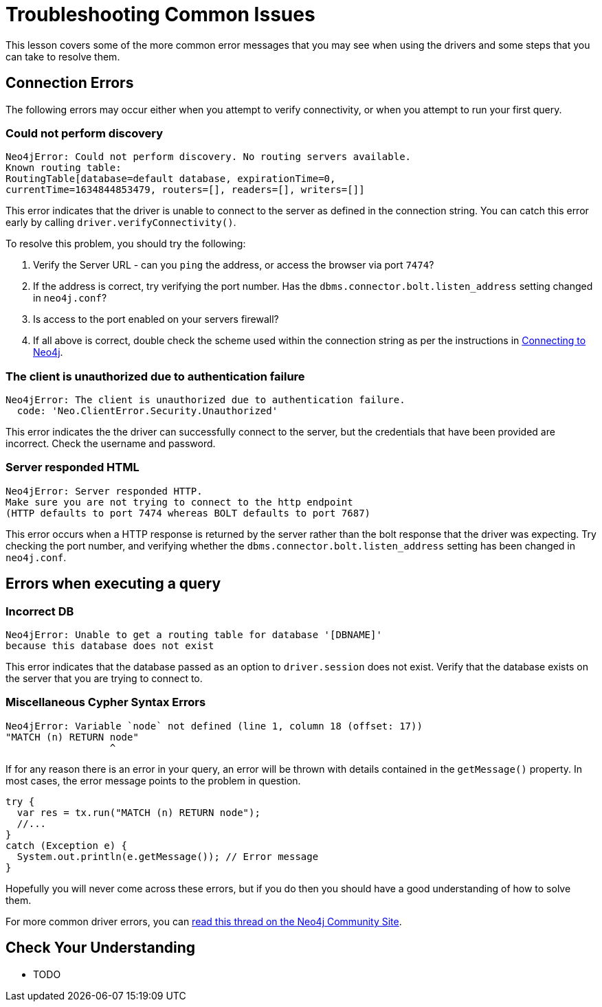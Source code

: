 = Troubleshooting Common Issues
:order: 6

This lesson covers some of the more common error messages that you may see when using the drivers and some steps that you can take to resolve them.

== Connection Errors

The following errors may occur either when you attempt to verify connectivity, or when you attempt to run your first query.

// == Incorrect Server URL
=== Could not perform discovery

[source]
Neo4jError: Could not perform discovery. No routing servers available.
Known routing table:
RoutingTable[database=default database, expirationTime=0,
currentTime=1634844853479, routers=[], readers=[], writers=[]]

This error indicates that the driver is unable to connect to the server as defined in the connection string.
You can catch this error early by calling `driver.verifyConnectivity()`.

To resolve this problem, you should try the following:

1. Verify the Server URL - can you `ping` the address, or access the browser via port `7474`?
2. If the address is correct, try verifying the port number.  Has the `dbms.connector.bolt.listen_address` setting changed in `neo4j.conf`?
3. Is access to the port enabled on your servers firewall?
4. If all above is correct, double check the scheme used within the connection string as per the instructions in link:../3-connection-strings/[Connecting to Neo4j].


=== The client is unauthorized due to authentication failure

[source]
Neo4jError: The client is unauthorized due to authentication failure.
  code: 'Neo.ClientError.Security.Unauthorized'

This error indicates the the driver can successfully connect to the server, but the credentials that have been provided are incorrect.  Check the username and password.

=== Server responded HTML

[source]
Neo4jError: Server responded HTTP.
Make sure you are not trying to connect to the http endpoint
(HTTP defaults to port 7474 whereas BOLT defaults to port 7687)

This error occurs when a HTTP response is returned by the server rather than the bolt response that the driver was expecting.
Try checking the port number, and verifying whether the `dbms.connector.bolt.listen_address` setting has been changed in `neo4j.conf`.


== Errors when executing a query

=== Incorrect DB

[source]
Neo4jError: Unable to get a routing table for database '[DBNAME]'
because this database does not exist

This error indicates that the database passed as an option to `driver.session` does not exist.  Verify that the database exists on the server that you are trying to connect to.


=== Miscellaneous Cypher Syntax Errors

[source]
Neo4jError: Variable `node` not defined (line 1, column 18 (offset: 17))
"MATCH (n) RETURN node"
                  ^

If for any reason there is an error in your query, an error will be thrown with details contained in the `getMessage()` property.
In most cases, the error message points to the problem in question.

[source,java]
----
try {
  var res = tx.run("MATCH (n) RETURN node");
  //...
}
catch (Exception e) {
  System.out.println(e.getMessage()); // Error message
}
----

Hopefully you will never come across these errors, but if you do then you should have a good understanding of how to solve them.


For more common driver errors, you can link:https://community.neo4j.com/t/troubleshooting-connection-issues-to-neo4j/129/10[read this thread on the Neo4j Community Site^].

== Check Your Understanding

* TODO


